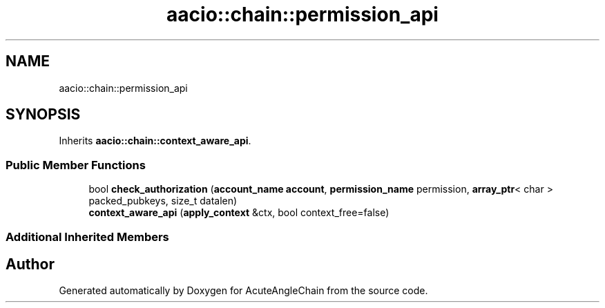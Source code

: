 .TH "aacio::chain::permission_api" 3 "Sun Jun 3 2018" "AcuteAngleChain" \" -*- nroff -*-
.ad l
.nh
.SH NAME
aacio::chain::permission_api
.SH SYNOPSIS
.br
.PP
.PP
Inherits \fBaacio::chain::context_aware_api\fP\&.
.SS "Public Member Functions"

.in +1c
.ti -1c
.RI "bool \fBcheck_authorization\fP (\fBaccount_name\fP \fBaccount\fP, \fBpermission_name\fP permission, \fBarray_ptr\fP< char > packed_pubkeys, size_t datalen)"
.br
.ti -1c
.RI "\fBcontext_aware_api\fP (\fBapply_context\fP &ctx, bool context_free=false)"
.br
.in -1c
.SS "Additional Inherited Members"


.SH "Author"
.PP 
Generated automatically by Doxygen for AcuteAngleChain from the source code\&.

